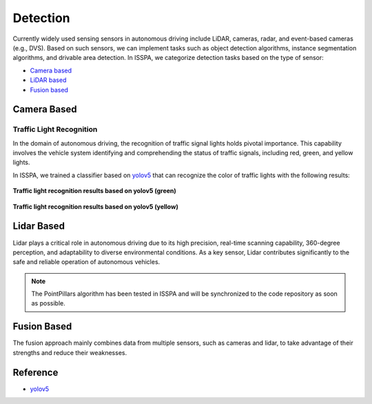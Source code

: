 **Detection**
=============


Currently widely used sensing sensors in autonomous driving include LiDAR, cameras, radar, and event-based cameras (e.g., DVS).
Based on such sensors, we can implement tasks such as object detection algorithms, instance segmentation algorithms, 
and drivable area detection. In ISSPA, we categorize detection tasks based on the type of sensor:

- `Camera based`_

- `LiDAR based`_

- `Fusion based`_


.. _`Camera based`:

**Camera Based**
----------------


Traffic Light Recognition
~~~~~~~~~~~~~~~~~~~~~~~~~

In the domain of autonomous driving, the recognition of traffic signal lights holds pivotal importance. This capability involves 
the vehicle system identifying and comprehending the status of traffic signals, including red, green, and yellow lights.

In ISSPA, we trained a classifier based on `yolov5`_ that can recognize the color of traffic lights with the following results:

.. figure:: ../imgs/yolov5_traffic_light_green.jpg
   :alt: Yolov5 Traffic light Green
   :align: center
   :scale: 50%

   **Traffic light recognition results based on yolov5 (green)**

.. figure:: ../imgs/yolov5_traffic_light_yellow.jpg
   :alt: Yolov5 Traffic light Yellow
   :align: center
   :scale: 50%

   **Traffic light recognition results based on yolov5 (yellow)**


.. _`Lidar based`:

**Lidar Based**
---------------

Lidar plays a critical role in autonomous driving due to its high precision, real-time scanning capability, 360-degree perception, 
and adaptability to diverse environmental conditions. As a key sensor, Lidar contributes significantly to the safe and reliable 
operation of autonomous vehicles.

.. note::

    The PointPillars algorithm has been tested in ISSPA and will be synchronized to the code repository as soon as possible.


.. _`Fusion based`:

**Fusion Based**
----------------

The fusion approach mainly combines data from multiple sensors, such as cameras and lidar, to take advantage of their strengths and 
reduce their weaknesses.

**Reference**
-------------

- `yolov5 <https://github.com/ultralytics/yolov5>`_